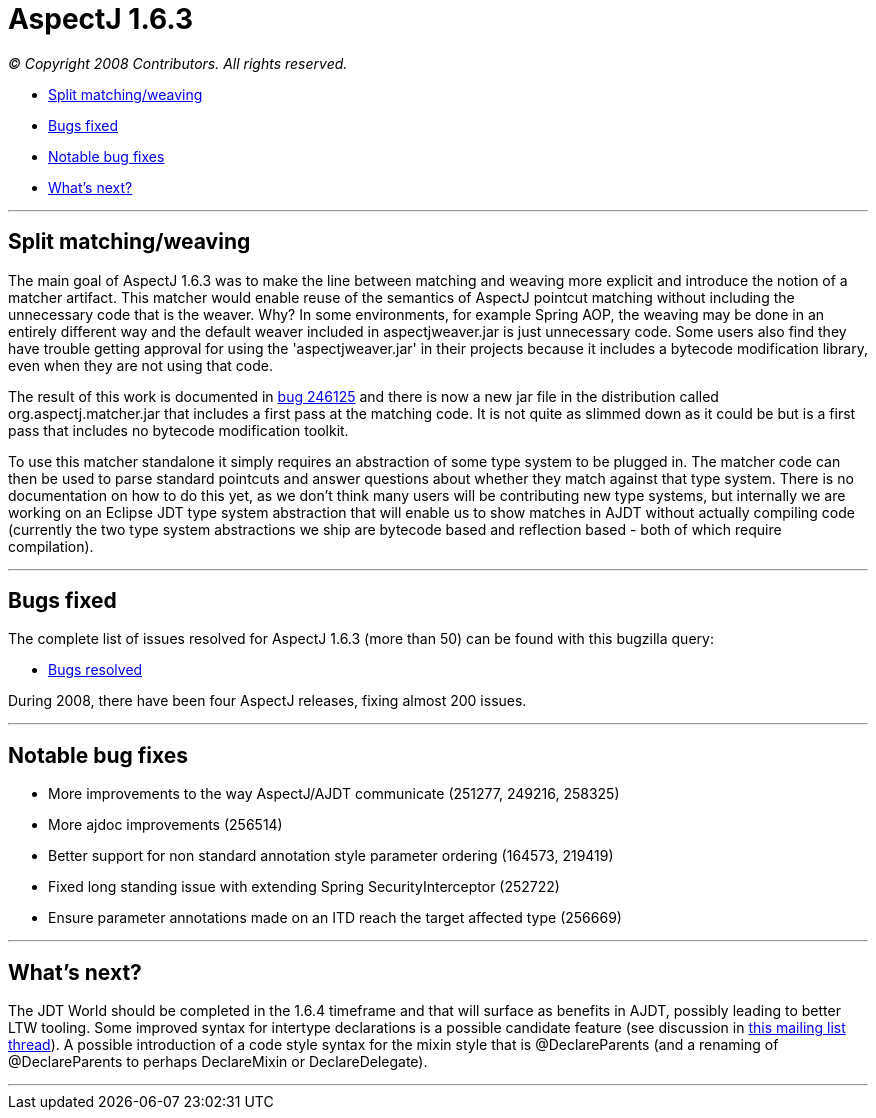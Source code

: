 = AspectJ 1.6.3

_© Copyright 2008 Contributors. All rights reserved._

* xref:#split[Split matching/weaving]
* xref:#bugsfixed[Bugs fixed]
* xref:#notable[Notable bug fixes]
* xref:#whatsnext[What's next?]

'''''

[[split]]
== Split matching/weaving

The main goal of AspectJ 1.6.3 was to make the line between matching and
weaving more explicit and introduce the notion of a matcher artifact.
This matcher would enable reuse of the semantics of AspectJ pointcut
matching without including the unnecessary code that is the weaver. Why?
In some environments, for example Spring AOP, the weaving may be done in
an entirely different way and the default weaver included in
aspectjweaver.jar is just unnecessary code. Some users also find they
have trouble getting approval for using the 'aspectjweaver.jar' in their
projects because it includes a bytecode modification library, even when
they are not using that code.

The result of this work is documented in
https://bugs.eclipse.org/bugs/show_bug.cgi?id=246125[bug 246125] and
there is now a new jar file in the distribution called
org.aspectj.matcher.jar that includes a first pass at the matching code.
It is not quite as slimmed down as it could be but is a first pass that
includes no bytecode modification toolkit.

To use this matcher standalone it simply requires an abstraction of some
type system to be plugged in. The matcher code can then be used to parse
standard pointcuts and answer questions about whether they match against
that type system. There is no documentation on how to do this yet, as we
don't think many users will be contributing new type systems, but
internally we are working on an Eclipse JDT type system abstraction that
will enable us to show matches in AJDT without actually compiling code
(currently the two type system abstractions we ship are bytecode based
and reflection based - both of which require compilation).

'''''

[[bugsfixed]]
== Bugs fixed

The complete list of issues resolved for AspectJ 1.6.3 (more than 50)
can be found with this bugzilla query:

* https://bugs.eclipse.org/bugs/buglist.cgi?query_format=advanced&short_desc_type=allwordssubstr&short_desc=&product=AspectJ&target_milestone=1.6.3&long_desc_type=allwordssubstr&long_desc=&bug_file_loc_type=allwordssubstr&bug_file_loc=&status_whiteboard_type=allwordssubstr&status_whiteboard=&keywords_type=allwords&keywords=&bug_status=RESOLVED&bug_status=VERIFIED&bug_status=CLOSED&emailtype1=substring&email1=&emailtype2=substring&email2=&bugidtype=include&bug_id=&votes=&chfieldfrom=&chfieldto=Now&chfieldvalue=&cmdtype=doit&order=Reuse+same+sort+as+last+time&field0-0-0=noop&type0-0-0=noop&value0-0-0=[Bugs
resolved]

During 2008, there have been four AspectJ releases, fixing almost 200
issues.

'''''

[[notable]]
== Notable bug fixes

* More improvements to the way AspectJ/AJDT communicate (251277, 249216,
258325)
* More ajdoc improvements (256514)
* Better support for non standard annotation style parameter ordering
(164573, 219419)
* Fixed long standing issue with extending Spring SecurityInterceptor
(252722)
* Ensure parameter annotations made on an ITD reach the target affected
type (256669)

'''''

[[whatsnext]]
== What's next?

The JDT World should be completed in the 1.6.4 timeframe and that will
surface as benefits in AJDT, possibly leading to better LTW tooling.
Some improved syntax for intertype declarations is a possible candidate
feature (see discussion in
https://dev.eclipse.org/mhonarc/lists/aspectj-users/msg10208.html[this
mailing list thread]). A possible introduction of a code style syntax
for the mixin style that is @DeclareParents (and a renaming of
@DeclareParents to perhaps DeclareMixin or DeclareDelegate).

'''''
